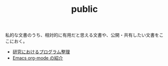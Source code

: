#+TITLE: public

私的な文書のうち、相対的に有用だと思える文書や、公開・共有したい文書をここにおく。
- [[file:content/%E7%A0%94%E7%A9%B6%E3%81%A7%E3%81%AE%E3%83%97%E3%83%AD%E3%82%B0%E3%83%A9%E3%83%A0%E6%95%B4%E7%90%86.org][研究におけるプログラム整理]]
- [[file:content/org-mode%E3%81%AE%E7%B4%B9%E4%BB%8B.org][Emacs org-mode の紹介]]
